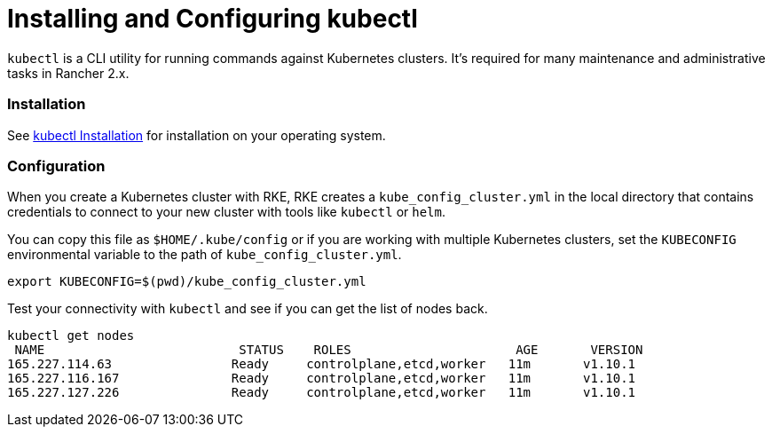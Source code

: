 = Installing and Configuring kubectl

`kubectl` is a CLI utility for running commands against Kubernetes clusters. It's required for many maintenance and administrative tasks in Rancher 2.x.

=== Installation

See https://kubernetes.io/docs/tasks/tools/install-kubectl/[kubectl Installation] for installation on your operating system.

=== Configuration

When you create a Kubernetes cluster with RKE, RKE creates a `kube_config_cluster.yml` in the local directory that contains credentials to connect to your new cluster with tools like `kubectl` or `helm`.

You can copy this file as `$HOME/.kube/config` or if you are working with multiple Kubernetes clusters, set the `KUBECONFIG` environmental variable to the path of `kube_config_cluster.yml`.

----
export KUBECONFIG=$(pwd)/kube_config_cluster.yml
----

Test your connectivity with `kubectl` and see if you can get the list of nodes back.

----
kubectl get nodes
 NAME                          STATUS    ROLES                      AGE       VERSION
165.227.114.63                Ready     controlplane,etcd,worker   11m       v1.10.1
165.227.116.167               Ready     controlplane,etcd,worker   11m       v1.10.1
165.227.127.226               Ready     controlplane,etcd,worker   11m       v1.10.1
----
